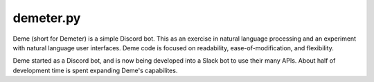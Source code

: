demeter.py
==========

Deme (short for Demeter) is a simple Discord bot. This as an exercise in natural language processing and an experiment with natural language user interfaces. Deme code is focused on readability, ease-of-modification, and flexibility. 

.. image:: https://github.com/deepspaceghost/demeter.py/actions/workflows/simple_conin.yml/badge.svg
    :target: https://github.com/deepspaceghost/demeter.py/actions/workflows/simple_conin.yml

.. image:: https://discord.com/api/guilds/828099149727399956/embed.png
    :target: https://discord.gg/RfjrhYSpTD
    :alt: Discord server invite


Deme started as a Discord bot, and is now being developed into a Slack bot to use their many APIs. About half of development time is spent expanding Deme's capabilites.
